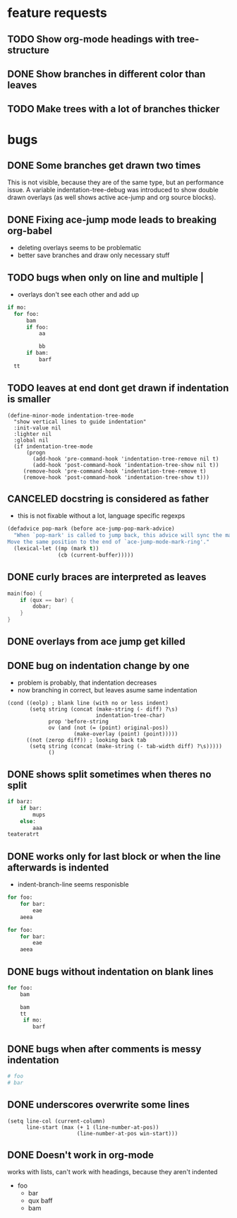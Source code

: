 # -*- eval: (indentation-tree-mode 1) -*-

* feature requests
** TODO Show org-mode headings with tree-structure
** DONE Show branches in different color than leaves
CLOSED: [2014-04-01 Tue 10:10]
** TODO Make trees with a lot of branches thicker
* bugs
** DONE Some branches get drawn two times
CLOSED: [2014-04-01 Di 13:25]
This is not visible, because they are of the same type, but an performance
issue. A variable indentation-tree-debug was introduced to show double drawn
overlays (as well shows active ace-jump and org source blocks).

** DONE Fixing ace-jump mode leads to breaking org-babel
CLOSED: [2014-04-01 Tue 10:36]
- deleting overlays seems to be problematic
- better save branches and draw only necessary stuff
** TODO bugs when only \n on line and multiple |
- overlays don't see each other and add up
#+BEGIN_SRC python
  if mo:
    for foo:
        bam
        if foo:
            aa

            bb
        if bam:
            barf
    tt

#+END_SRC

** TODO leaves at end dont get drawn if indentation is smaller
#+BEGIN_SRC elisp
(define-minor-mode indentation-tree-mode
  "show vertical lines to guide indentation"
  :init-value nil
  :lighter nil
  :global nil
  (if indentation-tree-mode
      (progn
        (add-hook 'pre-command-hook 'indentation-tree-remove nil t)
        (add-hook 'post-command-hook 'indentation-tree-show nil t))
     (remove-hook 'pre-command-hook 'indentation-tree-remove t)
     (remove-hook 'post-command-hook 'indentation-tree-show t)))
#+END_SRC
** CANCELED docstring is considered as father
CLOSED: [2014-04-01 Tue 10:13]
- this is not fixable without a lot, language specific regexps
#+BEGIN_SRC lisp
(defadvice pop-mark (before ace-jump-pop-mark-advice)
  "When `pop-mark' is called to jump back, this advice will sync the mark ring.
Move the same position to the end of `ace-jump-mode-mark-ring'."
  (lexical-let ((mp (mark t))
                (cb (current-buffer)))))
#+END_SRC
** DONE curly braces are interpreted as leaves
CLOSED: [2014-03-30 Sun 09:53]
#+BEGIN_SRC c
main(foo) {
    if (qux == bar) {
        dobar;
    }
}
#+END_SRC
** DONE overlays from ace jump get killed 
CLOSED: [2014-04-01 Tue 10:03]
** DONE bug on indentation change by one
CLOSED: [2014-03-30 Sun 10:41]
- problem is probably, that indentation decreases
- now branching in correct, but leaves asume same indentation
#+BEGIN_SRC elisp
      (cond ((eolp) ; blank line (with no or less indent)
             (setq string (concat (make-string (- diff) ?\s)
                                  indentation-tree-char)
                   prop 'before-string
                   ov (and (not (= (point) original-pos))
                           (make-overlay (point) (point)))))
            ((not (zerop diff)) ; looking back tab
             (setq string (concat (make-string (- tab-width diff) ?\s)))))
                   ()
#+END_SRC 
** DONE shows split sometimes when theres no split
CLOSED: [2014-03-29 Sa 19:42]
#+BEGIN_SRC python
if barz:
    if bar:
        mups
    else:
        aaa
teateratrt
#+END_SRC
** DONE works only for last block or when the line afterwards is indented
CLOSED: [2014-03-29 Sa 18:49]
- indent-branch-line seems responisble
#+BEGIN_SRC python
for foo:
    for bar:
        eae
    aeea
 
for foo:
    for bar:
        eae
    aeea
    
#+END_SRC

** DONE bugs without indentation on blank lines
CLOSED: [2014-03-31 Mon 08:19]
#+BEGIN_SRC python
for foo:
    bam

    bam
    tt
     if mo:
        barf
#+END_SRC

** DONE bugs when after comments is messy indentation
CLOSED: [2014-03-31 Mon 15:44]
#+BEGIN_SRC python
# foo
# bar
    
#+END_SRC
** DONE underscores overwrite some lines
CLOSED: [2014-03-29 Sa 18:30]
#+BEGIN_SRC elisp
    (setq line-col (current-column)
          line-start (max (+ 1 (line-number-at-pos))
                          (line-number-at-pos win-start)))
#+END_SRC
** DONE Doesn't work in org-mode
works with lists,
can't work with headings, because they aren't indented
- foo
  - bar
  - qux
    baff
  - bam
